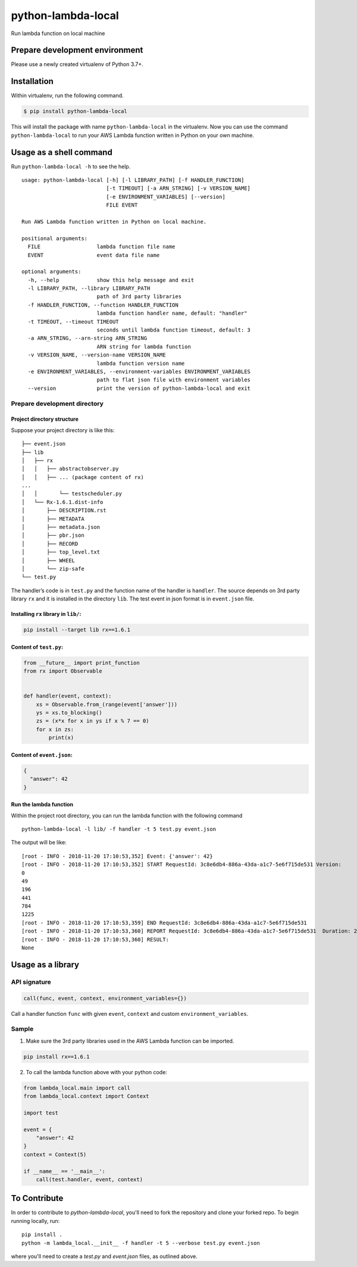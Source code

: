 python-lambda-local
===================

|Join the chat at https://gitter.im/HDE/python-lambda-local| |Github Actions status| |PyPI version|

Run lambda function on local machine

Prepare development environment
-------------------------------

Please use a newly created virtualenv of Python 3.7+.

Installation
------------

Within virtualenv, run the following command.

.. code:: bash

   $ pip install python-lambda-local

This will install the package with name ``python-lambda-local`` in the
virtualenv. Now you can use the command ``python-lambda-local`` to run
your AWS Lambda function written in Python on your own machine.

Usage as a shell command
------------------------

Run ``python-lambda-local -h`` to see the help.

::

   usage: python-lambda-local [-h] [-l LIBRARY_PATH] [-f HANDLER_FUNCTION]
                              [-t TIMEOUT] [-a ARN_STRING] [-v VERSION_NAME]
                              [-e ENVIRONMENT_VARIABLES] [--version]
                              FILE EVENT

   Run AWS Lambda function written in Python on local machine.

   positional arguments:
     FILE                  lambda function file name
     EVENT                 event data file name

   optional arguments:
     -h, --help            show this help message and exit
     -l LIBRARY_PATH, --library LIBRARY_PATH
                           path of 3rd party libraries
     -f HANDLER_FUNCTION, --function HANDLER_FUNCTION
                           lambda function handler name, default: "handler"
     -t TIMEOUT, --timeout TIMEOUT
                           seconds until lambda function timeout, default: 3
     -a ARN_STRING, --arn-string ARN_STRING
                           ARN string for lambda function
     -v VERSION_NAME, --version-name VERSION_NAME
                           lambda function version name
     -e ENVIRONMENT_VARIABLES, --environment-variables ENVIRONMENT_VARIABLES
                           path to flat json file with environment variables
     --version             print the version of python-lambda-local and exit

Prepare development directory
~~~~~~~~~~~~~~~~~~~~~~~~~~~~~

Project directory structure
^^^^^^^^^^^^^^^^^^^^^^^^^^^

Suppose your project directory is like this:

::

   ├── event.json
   ├── lib
   │   ├── rx
   │   │   ├── abstractobserver.py
   │   │   ├── ... (package content of rx)
   ...
   │   │       └── testscheduler.py
   │   └── Rx-1.6.1.dist-info
   │       ├── DESCRIPTION.rst
   │       ├── METADATA
   │       ├── metadata.json
   │       ├── pbr.json
   │       ├── RECORD
   │       ├── top_level.txt
   │       ├── WHEEL
   │       └── zip-safe
   └── test.py

The handler’s code is in ``test.py`` and the function name of the
handler is ``handler``. The source depends on 3rd party library ``rx``
and it is installed in the directory ``lib``. The test event in json
format is in ``event.json`` file.

Installing ``rx`` library in ``lib/``:
^^^^^^^^^^^^^^^^^^^^^^^^^^^^^^^^^^^^^^

.. code:: bash

   pip install --target lib rx==1.6.1

Content of ``test.py``:
^^^^^^^^^^^^^^^^^^^^^^^

.. code:: python

   from __future__ import print_function
   from rx import Observable


   def handler(event, context):
       xs = Observable.from_(range(event['answer']))
       ys = xs.to_blocking()
       zs = (x*x for x in ys if x % 7 == 0)
       for x in zs:
           print(x)

Content of ``event.json``:
^^^^^^^^^^^^^^^^^^^^^^^^^^

.. code:: json

   {
     "answer": 42
   }

Run the lambda function
^^^^^^^^^^^^^^^^^^^^^^^

Within the project root directory, you can run the lambda function with
the following command

::

   python-lambda-local -l lib/ -f handler -t 5 test.py event.json

The output will be like:

::

   [root - INFO - 2018-11-20 17:10:53,352] Event: {'answer': 42}
   [root - INFO - 2018-11-20 17:10:53,352] START RequestId: 3c8e6db4-886a-43da-a1c7-5e6f715de531 Version: 
   0
   49
   196
   441
   784
   1225
   [root - INFO - 2018-11-20 17:10:53,359] END RequestId: 3c8e6db4-886a-43da-a1c7-5e6f715de531
   [root - INFO - 2018-11-20 17:10:53,360] REPORT RequestId: 3c8e6db4-886a-43da-a1c7-5e6f715de531  Duration: 2.17 ms
   [root - INFO - 2018-11-20 17:10:53,360] RESULT:
   None

Usage as a library
------------------

API signature
~~~~~~~~~~~~~

.. code:: python

   call(func, event, context, environment_variables={})

Call a handler function ``func`` with given ``event``, ``context`` and
custom ``environment_variables``.

Sample
~~~~~~

1. Make sure the 3rd party libraries used in the AWS Lambda function can
   be imported.

.. code:: bash

   pip install rx==1.6.1

2. To call the lambda function above with your python code:

.. code:: python

   from lambda_local.main import call
   from lambda_local.context import Context

   import test

   event = {
       "answer": 42
   }
   context = Context(5)

   if __name__ == '__main__':
       call(test.handler, event, context)

.. |Join the chat at https://gitter.im/HDE/python-lambda-local| image:: https://badges.gitter.im/Join%20Chat.svg
   :target: https://gitter.im/HDE/python-lambda-local?utm_source=badge&utm_medium=badge&utm_campaign=pr-badge&utm_content=badge
.. |Github Actions status| image:: https://github.com/HDE/python-lambda-local/actions/workflows/execute_tests.yml/badge.svg
   :target: https://github.com/HDE/python-lambda-local/actions/
.. |PyPI version| image:: https://badge.fury.io/py/python-lambda-local.svg
   :target: https://badge.fury.io/py/python-lambda-local

To Contribute
-------------

In order to contribute to `python-lambda-local`, you'll need to fork the repository and clone your forked repo.
To begin running locally, run::

    pip install .
    python -m lambda_local.__init__ -f handler -t 5 --verbose test.py event.json


where you'll need to create a `test.py` and `event.json` files, as outlined above.
